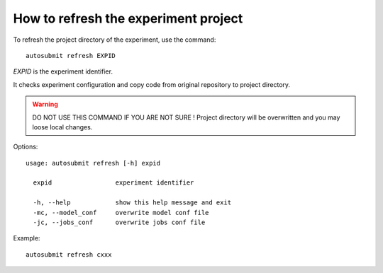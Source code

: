How to refresh the experiment project
=====================================

To refresh the project directory of the experiment, use the command:
::

    autosubmit refresh EXPID

*EXPID* is the experiment identifier.

It checks experiment configuration and copy code from original repository to project directory.

.. warning:: DO NOT USE THIS COMMAND IF YOU ARE NOT SURE !
    Project directory will be overwritten and you may loose local changes.


Options:
::

    usage: autosubmit refresh [-h] expid

      expid                 experiment identifier

      -h, --help            show this help message and exit
      -mc, --model_conf     overwrite model conf file
      -jc, --jobs_conf      overwrite jobs conf file

Example:
::

    autosubmit refresh cxxx